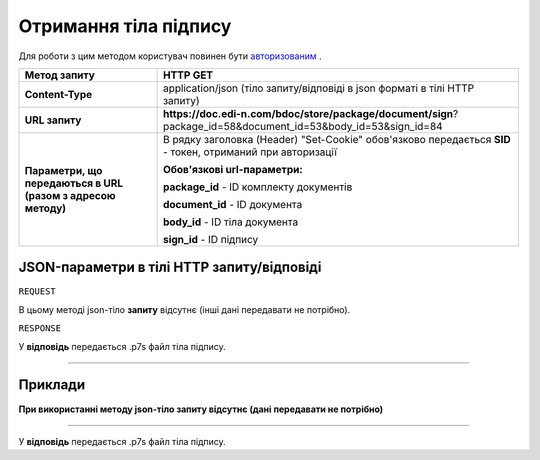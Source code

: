 #############################################################
**Отримання тіла підпису**
#############################################################

Для роботи з цим методом користувач повинен бути `авторизованим <https://wiki.edin.ua/uk/latest/API_DOCflow/Methods/Authorization.html>`__ .

+--------------------------------------------------------------+---------------------------------------------------------------------------------------------------------------+
|                       **Метод запиту**                       |                                                 **HTTP GET**                                                  |
+==============================================================+===============================================================================================================+
| **Content-Type**                                             | application/json (тіло запиту/відповіді в json форматі в тілі HTTP запиту)                                    |
+--------------------------------------------------------------+---------------------------------------------------------------------------------------------------------------+
| **URL запиту**                                               | **https://doc.edi-n.com/bdoc/store/package/document/sign**?package_id=58&document_id=53&body_id=53&sign_id=84 |
+--------------------------------------------------------------+---------------------------------------------------------------------------------------------------------------+
| **Параметри, що передаються в URL (разом з адресою методу)** | В рядку заголовка (Header) "Set-Cookie" обов'язково передається **SID** - токен, отриманий при авторизації    |
|                                                              |                                                                                                               |
|                                                              | **Обов'язкові url-параметри:**                                                                                |
|                                                              |                                                                                                               |
|                                                              | **package_id** - ID комплекту документів                                                                      |
|                                                              |                                                                                                               |
|                                                              | **document_id** - ID документа                                                                                |
|                                                              |                                                                                                               |
|                                                              | **body_id** - ID тіла документа                                                                               |
|                                                              |                                                                                                               |
|                                                              | **sign_id** - ID підпису                                                                                      |
+--------------------------------------------------------------+---------------------------------------------------------------------------------------------------------------+

**JSON-параметри в тілі HTTP запиту/відповіді**
*******************************************************************

``REQUEST``

В цьому методі json-тіло **запиту** відсутнє (інші дані передавати не потрібно).

``RESPONSE``

У **відповідь** передається .p7s файл тіла підпису.

--------------

**Приклади**
*****************

**При використанні методу json-тіло запиту відсутнє (дані передавати не потрібно)**

--------------

У **відповідь** передається .p7s файл тіла підпису.


